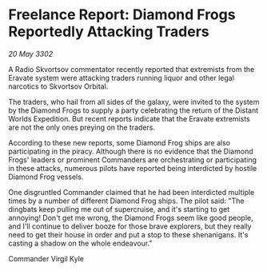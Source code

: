 * Freelance Report: Diamond Frogs Reportedly Attacking Traders

/20 May 3302/

A Radio Skvortsov commentator recently reported that extremists from the Eravate system were attacking traders running liquor and other legal narcotics to Skvortsov Orbital. 

The traders, who hail from all sides of the galaxy, were invited to the system by the Diamond Frogs to supply a party celebrating the return of the Distant Worlds Expedition. But recent reports indicate that the Eravate extremists are not the only ones preying on the traders. 

According to these new reports, some Diamond Frog ships are also participating in the piracy. Although there is no evidence that the Diamond Frogs' leaders or prominent Commanders are orchestrating or participating in these attacks, numerous pilots have reported being interdicted by hostile Diamond Frog vessels. 

One disgruntled Commander claimed that he had been interdicted multiple times by a number of different Diamond Frog ships. The pilot said: "The dingbats keep pulling me out of supercruise, and it's starting to get annoying! Don't get me wrong, the Diamond Frogs seem like good people, and I'll continue to deliver booze for those brave explorers, but they really need to get their house in order and put a stop to these shenanigans. It's casting a shadow on the whole endeavour." 

Commander Virgil Kyle